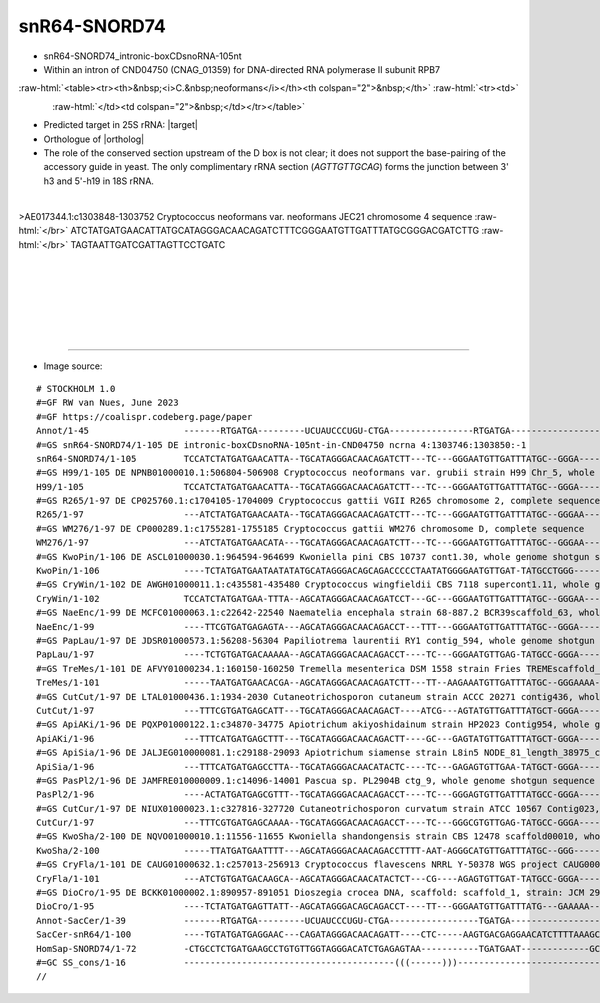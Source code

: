.. role::  raw-html(raw)
   :format: html
   
.. |targetRNA|  replace:: 25S rRNA
.. |target| replace:: :raw-html:`<span class="mononorm">tgt<a href="../18s-tab.html#snr64_25S" title="25S target">C</a>cctatct</span>`
.. |ortholog| replace:: :raw-html:`yeast <a href="http://snoopy.med.miyazaki-u.ac.jp/snorna_db.cgi?mode=sno_info&id=Saccharomyces_cerevisiae300000">snR64</a>, human <a href="http://snoopy.med.miyazaki-u.ac.jp/snorna_db.cgi?mode=sno_info&id=Homo_sapiens300206">SNORD74</a>`


snR64-SNORD74
=============


- snR64-SNORD74_intronic-boxCDsnoRNA-105nt
- Within an intron of CND04750 (CNAG_01359) for DNA-directed RNA polymerase II subunit RPB7

:raw-html:`<table><tr><th>&nbsp;<i>C.&nbsp;neoformans</i></th><th colspan="2">&nbsp;</th>`
:raw-html:`<tr><td>`

.. figure:: /../_static/images/snoRNAs/snr64_h99_igb.png
   :name: snr64-cnag01359
   :align: left
   :width: 1389 px
   :height: 646 px
   :scale: 40%

:raw-html:`</td><td colspan="2">&nbsp;</td></tr></table>`

- Predicted target in |targetRNA|\ : |target|
- Orthologue of |ortholog|
- The role of  the conserved section upstream of the D box is not clear; it does not support the base-pairing of the accessory guide in yeast. The only complimentary rRNA section (*AGTTGTTGCAG*) forms the junction between 3' h3 and 5'-h19 in 18S rRNA.

.. figure:: /../_static/images/snoRNAs/snR64-snord74-aligned.png
   :name: snr64-align
   :align: left
   :width: 1195 px
   :height: 323 px
   :scale: 40%
   :figwidth: 100%


.. rst-class:: mononote

>AE017344.1:c1303848-1303752 Cryptococcus neoformans var. neoformans JEC21 chromosome 4 sequence :raw-html:`</br>`
ATCTATGATGAACATTATGCATAGGGACAACAGATCTTTCGGGAATGTTGATTTATGCGGGACGATCTTG :raw-html:`</br>`
TAGTAATTGATCGATTAGTTCCTGATC

|
|
|
|
|
|

=======

- Image source:
  
.. rst-class:: asfootnote

::

        # STOCKHOLM 1.0
        #=GF RW van Nues, June 2023
        #=GF https://coalispr.codeberg.page/paper
        Annot/1-45                  -------RTGATGA---------UCUAUCCCUGU-CTGA----------------RTGATGA----------------------RRYRTYRTTRR---------------CTGA--------
        #=GS snR64-SNORD74/1-105 DE intronic-boxCDsnoRNA-105nt-in-CND04750 ncrna 4:1303746:1303850:-1
        snR64-SNORD74/1-105         TCCATCTATGATGAACATTA--TGCATAGGGACAACAGATCTT---TC---GGGAATGTTGATTTATGC--GGGA----CGATCTTGTAGTAATTGATCG-ATTAG-TTCCTGATCTTTTT-
        #=GS H99/1-105 DE NPNB01000010.1:506804-506908 Cryptococcus neoformans var. grubii strain H99 Chr_5, whole genome shotgun sequence
        H99/1-105                   TCCATCTATGATGAACATTA--TGCATAGGGACAACAGATCTT---TC---GGGAATGTTGATTTATGC--GGGA----CGATCTTGTAGTAATTGATCG-ATTAG-TTCCTGATCCTTTT-
        #=GS R265/1-97 DE CP025760.1:c1704105-1704009 Cryptococcus gattii VGII R265 chromosome 2, complete sequence
        R265/1-97                   ---ATCTATGATGAACAATA--TGCATAGGGACAACAGATCTT---TC---GGGAATGTTGATTTATGC--GGGAA---CGATCTTGTAGTAATTGATCG-ATTAG-TTCCTGAT-------
        #=GS WM276/1-97 DE CP000289.1:c1755281-1755185 Cryptococcus gattii WM276 chromosome D, complete sequence
        WM276/1-97                  ---ATCTATGATGAACATA---TGCATAGGGACAACAGATCTT---TC---GGGAATGTTGATTTATGC--GGGAA---CGATCTTGTAGTAATTGATCG-ATTAG-TTCCTGATC------
        #=GS KwoPin/1-106 DE ASCL01000030.1:964594-964699 Kwoniella pini CBS 10737 cont1.30, whole genome shotgun sequence
        KwoPin/1-106                ----TCTATGATGAATAATATATGCATAGGGACAGCAGACCCCCTAATATGGGGAATGTTGAT-TATGCCTGGG-----TGATCTTGTAGTAATTGATCG-ATTA--TCTCTGAACTTT---
        #=GS CryWin/1-102 DE AWGH01000011.1:c435581-435480 Cryptococcus wingfieldii CBS 7118 supercont1.11, whole genome shotgun sequence
        CryWin/1-102                TCCATCTATGATGAA-TTTA--AGCATAGGGACAACAGATCCT---GC---GGGAATGTTGATTTATGC--GGGAA----GATCTTGTAGTAATTGATCG-ATTTT-TCTCTGAGCCTC---
        #=GS NaeEnc/1-99 DE MCFC01000063.1:c22642-22540 Naematelia encephala strain 68-887.2 BCR39scaffold_63, whole genome shotgun sequence
        NaeEnc/1-99                 ----TTCGTGATGAGAGTA---AGCATAGGGACAACAGACCT---TTT---GGGAATGTTGATTTATGC--GGGA----TGATCTTGTAGTAATTGATCG-ATTA---TCCTGAAACCACCC
        #=GS PapLau/1-97 DE JDSR01000573.1:56208-56304 Papiliotrema laurentii RY1 contig_594, whole genome shotgun sequence
        PapLau/1-97                 ----TCTGTGATGACAAAAA--AGCATAGGGACAACAGACCT----TC---GGGAATGTTGAG-TATGCC-GGGA----CGATCTTGTAGTAATTGATCG-ATTG-TTTCCTGATCCA----
        #=GS TreMes/1-101 DE AFVY01000234.1:160150-160250 Tremella mesenterica DSM 1558 strain Fries TREMEscaffold_7_Cont234, whole genome shotgun sequence
        TreMes/1-101                -----TAATGATGAACACGA--AGCATAGGGACAACAGATCTT---TT--AAGAAATGTTGATTTATGC--GGGAAAA-CGATCTTGTAGTAATTGATCG-AATA--TTTCTGAATCTT---
        #=GS CutCut/1-97 DE LTAL01000436.1:1934-2030 Cutaneotrichosporon cutaneum strain ACCC 20271 contig436, whole genome shotgun sequence
        CutCut/1-97                 ---TTTCGTGATGAGCATT---TGCATAGGGACAACAGACT----ATCG---AGTATGTTGATTTATGCT-GGGA-----GATCTTGTAGTAATTGATCA--TTA--TCTCTGAACCCAA--
        #=GS ApiAKi/1-96 DE PQXP01000122.1:c34870-34775 Apiotrichum akiyoshidainum strain HP2023 Contig954, whole genome shotgun sequence
        ApiAKi/1-96                 ---TTTCATGATGAGCTTT---TGCATAGGGACAACAGACTT----GC---GAGTATGTTGATTTATGCT-GGGA-----GATCTTGTAGTAATTGATCA-TTAA--TCTCTGAACCC----
        #=GS ApiSia/1-96 DE JALJEG010000081.1:c29188-29093 Apiotrichum siamense strain L8in5 NODE_81_length_38975_cov_10.593647, whole genome shotgun sequence
        ApiSia/1-96                 ---TTTCATGATGAGCCTTA--TGCATAGGGACAACATACTC----TC---GAGAGTGTTGAA-TATGCT-GGGA-----GATCTTGTAGTAATTGATCA-TTTT--TCTCTGAAAAG----
        #=GS PasPl2/1-96 DE JAMFRE010000009.1:c14096-14001 Pascua sp. PL2904B ctg_9, whole genome shotgun sequence
        PasPl2/1-96                 ----ACTATGATGAGCGTTT--TGCATAGGGACAACAGACCT----TC---GGGAGTGTTGATTTATGCC-GGGA-----GATCTTGTAGTAATTGATCA-CACA--TCTCTGATTCA----
        #=GS CutCur/1-97 DE NIUX01000023.1:c327816-327720 Cutaneotrichosporon curvatum strain ATCC 10567 Contig023, whole genome shotgun sequence
        CutCur/1-97                 ---TTTCGTGATGAGCAAAA--TGCATAGGGACAACAGACCT----TC---GGGCGTGTTGAG-TATGCC-GGGA-----GATCTTGTAGTAATTGATCA-CACAT-TTTCTGATCCT----
        #=GS KwoSha/2-100 DE NQVO01000010.1:11556-11655 Kwoniella shandongensis strain CBS 12478 scaffold00010, whole genome shotgun sequence
        KwoSha/2-100                -----TTATGATGAATTTT---AGCATAGGGACAACAGACCTTTT-AAT-AGGGCATGTTGATTTATGC--GGG-----TGATCTTGTAGTAATTGATCG-ATTA--TCACTGAACTCC---
        #=GS CryFla/1-101 DE CAUG01000632.1:c257013-256913 Cryptococcus flavescens NRRL Y-50378 WGS project CAUG00000000 data, contig NODE_1893_length_347047_cov_46_114624, whole genome shotgun sequence
        CryFla/1-101                ---ATCTGTGATGACAAGCA--AGCATAGGGACAACATACTCT---CG----AGAGTGTTGAT-TATGCC-GGGA----CGATCTTGTAGTAATTGATCG-ATTGTTTATCTGATTCTCC--
        #=GS DioCro/1-95 DE BCKK01000002.1:890957-891051 Dioszegia crocea DNA, scaffold: scaffold_1, strain: JCM 2961, whole genome shotgun sequence
        DioCro/1-95                 ----TCTATGATGAGTTATT--AGCATAGGGACAGCAGACCT----TT---GGGAATGTTGATTTATG---GAAAAA---GATCTTGTAGTAATTGATCA---TAA-CTTCTGATACC----
        Annot-SacCer/1-39           -------RTGATGA---------UCUAUCCCUGU-CTGA-----------------TGATGA-------------------------AUCAUCU----------------CTGA--------
        SacCer-snR64/1-100          ----TGTATGATGAGGAAC---CAGATAGGGACAACAGATT----CTC-----AAGTGACGAGGAACATCTTTTAAAGCCCAGTTTTTAGTAGAGCTTAGGGCGCCTTTACTGACT------
        HomSap-SNORD74/1-72         -CTGCCTCTGATGAAGCCTGTGTTGGTAGGGACATCTGAGAGTAA-----------TGATGAAT-------------GCCAACCGCT-----------------------CTGATGGTGG--
        #=GC SS_cons/1-16           ----------------------------------------(((------)))----------------------------((((-----------))))----------------------
        //        




